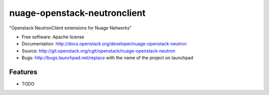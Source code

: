 ===============================
nuage-openstack-neutronclient
===============================

"Openstack NeutronClient extensions for Nuage Networks"

* Free software: Apache license
* Documentation: http://docs.openstack.org/developer/nuage-openstack-neutron
* Source: http://git.openstack.org/cgit/openstack/nuage-openstack-neutron
* Bugs: http://bugs.launchpad.net/replace with the name of the project on launchpad

Features
--------

* TODO

